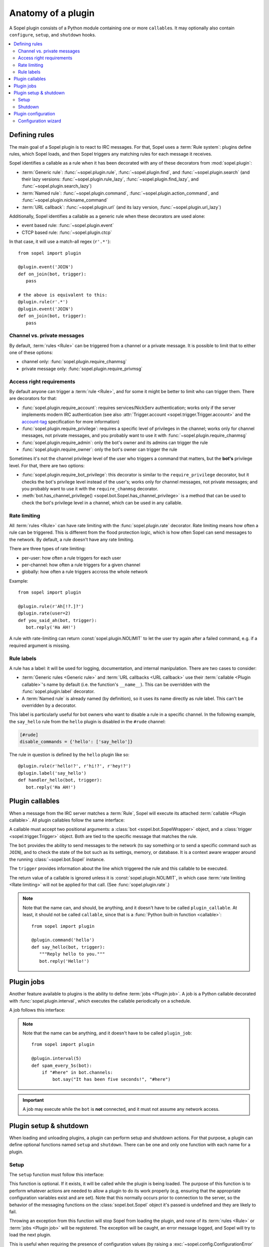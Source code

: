 .. _plugin-anatomy:

===================
Anatomy of a plugin
===================

A Sopel plugin consists of a Python module containing one or more
``callable``\s. It may optionally also contain ``configure``, ``setup``, and
``shutdown`` hooks.

.. contents::
   :local:
   :depth: 2


.. _plugin-anatomy-rules:

Defining rules
==============

The main goal of a Sopel plugin is to react to IRC messages. For that, Sopel
uses a :term:`Rule system`: plugins define rules, which Sopel loads, and then
Sopel triggers any matching rules for each message it receives.

Sopel identifies a callable as a rule when it has been decorated with any of
these decorators from :mod:`sopel.plugin`:

* :term:`Generic rule`: :func:`~sopel.plugin.rule`,
  :func:`~sopel.plugin.find`, and :func:`~sopel.plugin.search` (and their lazy
  versions: :func:`~sopel.plugin.rule_lazy`, :func:`~sopel.plugin.find_lazy`,
  and :func:`~sopel.plugin.search_lazy`)
* :term:`Named rule`: :func:`~sopel.plugin.command`,
  :func:`~sopel.plugin.action_command`, and
  :func:`~sopel.plugin.nickname_command`
* :term:`URL callback`: :func:`~sopel.plugin.url` (and its lazy version,
  :func:`~sopel.plugin.url_lazy`)

Additionally, Sopel identifies a callable as a generic rule when these
decorators are used alone:

* event based rule: :func:`~sopel.plugin.event`
* CTCP based rule: :func:`~sopel.plugin.ctcp`

In that case, it will use a match-all regex (``r'.*'``)::

   from sopel import plugin

   @plugin.event('JOIN')
   def on_join(bot, trigger):
      pass

   # the above is equivalent to this:
   @plugin.rule(r'.*')
   @plugin.event('JOIN')
   def on_join(bot, trigger):
      pass

Channel vs. private messages
----------------------------

By default, :term:`rules <Rule>` can be triggered from a channel or a private
message. It is possible to limit that to either one of these options:

* channel only: :func:`sopel.plugin.require_chanmsg`
* private message only: :func:`sopel.plugin.require_privmsg`

Access right requirements
-------------------------

By default anyone can trigger a :term:`rule <Rule>`, and for some it might be
better to limit who can trigger them. There are decorators for that:

* :func:`sopel.plugin.require_account`: requires services/NickServ
  authentication; works only if the server implements modern IRC authentication
  (see also :attr:`Trigger.account <sopel.trigger.Trigger.account>` and
  the `account-tag`__ specification for more information)
* :func:`sopel.plugin.require_privilege`: requires a specific level of
  privileges in the channel; works only for channel messages, not private
  messages, and you probably want to use it with
  :func:`~sopel.plugin.require_chanmsg`
* :func:`sopel.plugin.require_admin`: only the bot's owner and its admins can
  trigger the rule
* :func:`sopel.plugin.require_owner`: only the bot's owner can trigger the rule

Sometimes it's not the channel privilege level of the user who triggers a
command that matters, but the **bot's** privilege level. For that, there are
two options:

* :func:`sopel.plugin.require_bot_privilege`: this decorator is similar to
  the ``require_privilege`` decorator, but it checks the bot's privilege level
  instead of the user's; works only for channel messages, not private messages;
  and you probably want to use it with the ``require_chanmsg`` decorator.
* :meth:`bot.has_channel_privilege() <sopel.bot.Sopel.has_channel_privilege>`
  is a method that can be used to check the bot's privilege level in a channel,
  which can be used in any callable.

.. __: https://ircv3.net/specs/extensions/account-tag-3.2

Rate limiting
-------------

All :term:`rules <Rule>` can have rate limiting with the
:func:`sopel.plugin.rate` decorator. Rate limiting means how often a rule can
be triggered. This is different from the flood protection logic, which is how
often Sopel can send messages to the network. By default, a rule doesn't have
any rate limiting.

There are three types of rate limiting:

* per-user: how often a rule triggers for each user
* per-channel: how often a rule triggers for a given channel
* globally: how often a rule triggers accross the whole network

Example::

   from sopel import plugin

   @plugin.rule(r'Ah[!?.]?')
   @plugin.rate(user=2)
   def you_said_ah(bot, trigger):
      bot.reply('Ha AH!')

A rule with rate-limiting can return :const:`sopel.plugin.NOLIMIT` to let the
user try again after a failed command, e.g. if a required argument is missing.

Rule labels
-----------

A rule has a label: it will be used for logging, documentation, and internal
manipulation. There are two cases to consider:

* :term:`Generic rules <Generic rule>` and :term:`URL callbacks <URL callback>`
  use their :term:`callable <Plugin callable>`'s name by default (i.e. the
  function's ``__name__``). This can be overridden with the
  :func:`sopel.plugin.label` decorator.
* A :term:`Named rule` is already named (by definition), so it uses its name
  directly as rule label. This can't be overridden by a decorator.

This label is particularly useful for bot owners who want to disable a rule in
a specific channel. In the following example, the ``say_hello`` rule from the
``hello`` plugin is disabled in the ``#rude`` channel:

.. code-block:: ini

   [#rude]
   disable_commands = {'hello': ['say_hello']}

The rule in question is defined by the ``hello`` plugin like so::

   @plugin.rule(r'hello!?', r'hi!?', r'hey!?')
   @plugin.label('say_hello')
   def handler_hello(bot, trigger):
      bot.reply('Ha AH!')


.. _plugin-anatomy-callables:

Plugin callables
================

When a message from the IRC server matches a :term:`Rule`, Sopel will execute
its attached :term:`callable <Plugin callable>`. All plugin callables follow
the same interface:

.. py:function:: plugin_callable(bot, trigger)

   :param bot: wrapped bot instance
   :type bot: :class:`sopel.bot.SopelWrapper`
   :param trigger: the object that triggered the call
   :type trigger: :class:`sopel.trigger.Trigger`

A callable must accept two positional arguments: a
:class:`bot <sopel.bot.SopelWrapper>` object, and a
:class:`trigger <sopel.trigger.Trigger>` object. Both are tied to the specific
message that matches the rule.

The ``bot`` provides the ability to send messages to the network (to say
something or to send a specific command such as ``JOIN``), and to check the
state of the bot such as its settings, memory, or database. It is a context
aware wrapper around the running :class:`~sopel.bot.Sopel` instance.

The ``trigger`` provides information about the line which triggered the rule
and this callable to be executed.

The return value of a callable is ignored unless it is
:const:`sopel.plugin.NOLIMIT`, in which case
:term:`rate limiting <Rate limiting>` will not be applied for that call.
(See :func:`sopel.plugin.rate`.)

.. note::

   Note that the name can, and should, be anything, and it doesn't have to be
   called ``plugin_callable``. At least, it should not be called ``callable``,
   since that is a :func:`Python built-in function <callable>`::

      from sopel import plugin

      @plugin.command('hello')
      def say_hello(bot, trigger):
         """Reply hello to you."""
         bot.reply('Hello!')


.. _plugin-anatomy-jobs:

Plugin jobs
===========

Another feature available to plugins is the ability to define
:term:`jobs <Plugin job>`. A job is a Python callable decorated with
:func:`sopel.plugin.interval`, which executes the callable
periodically on a schedule.

A job follows this interface:

.. py:function:: plugin_job(bot)

   :param bot: the bot instance
   :type bot: :class:`sopel.bot.Sopel`

.. note::

   Note that the name can be anything, and it doesn't have to be called
   ``plugin_job``::

      from sopel import plugin

      @plugin.interval(5)
      def spam_every_5s(bot):
          if "#here" in bot.channels:
              bot.say("It has been five seconds!", "#here")


.. important::

   A job may execute while the ``bot`` is **not** connected, and it must not
   assume any network access.



.. _plugin-anatomy-setup-shutdown:

Plugin setup & shutdown
=======================

When loading and unloading plugins, a plugin can perform setup and shutdown
actions. For that purpose, a plugin can define optional functions named
``setup`` and ``shutdown``. There can be one and only one function with each
name for a plugin.

Setup
-----

The ``setup`` function must follow this interface:

.. py:function:: setup(bot)

   :param bot: the bot instance
   :type bot: :class:`sopel.bot.Sopel`

This function is optional. If it exists, it will be called while the plugin is
being loaded. The purpose of this function is to perform whatever actions are
needed to allow a plugin to do its work properly (e.g, ensuring that the
appropriate configuration variables exist and are set). Note that this normally
occurs prior to connection to the server, so the behavior of the messaging
functions on the :class:`sopel.bot.Sopel` object it's passed is undefined and
they are likely to fail.

Throwing an exception from this function will stop Sopel from loading the
plugin, and none of its :term:`rules <Rule>` or :term:`jobs <Plugin job>` will
be registered. The exception will be caught, an error message logged, and Sopel
will try to load the next plugin.

This is useful when requiring the presence of configuration values (by raising
a :exc:`~sopel.config.ConfigurationError` error) or making other environmental
requirements (dependencies, file/folder access rights, and so on).

The bot will not continue loading plugins or connecting during the execution of
this function. As such, an infinite loop (such as an unthreaded polling loop)
will cause the bot to hang.

Shutdown
--------

The ``shutdown`` function must follow this interface:

.. py:function:: shutdown(bot)

   :param bot: the bot instance
   :type bot: :class:`sopel.bot.Sopel`

This function is optional. If it exists, it will be called while the bot
is shutting down. Note that this normally occurs after closing connection
to the server, so the behavior of the messaging functions on the
:class:`bot <sopel.bot.Sopel>` object it's passed is undefined and they are
likely to fail.

The purpose of this function is to perform whatever actions are needed to allow
a plugin to properly clean up after itself (e.g. ensuring that any temporary
cache files are deleted).

The bot will not continue notifying other plugins or continue quitting during
the execution of this function. As such, an infinite loop (such as an
unthreaded polling loop) will cause the bot to hang.

.. versionadded:: 4.1


.. _plugin-anatomy-config:

Plugin configuration
====================

A plugin can define and use a configuration section. By subclassing
:class:`sopel.config.types.StaticSection`, it can define the options it uses
and may require. Then, it should add this section to the bot's settings::

   from sopel.config import types

   class FooSection(types.StaticSection):
       bar = types.ListAttribute('bar')
       fizz = types.ValidatedAttribute('fizz', bool, default=False)

   def setup(bot):
      bot.settings.define_section('foo', FooSection)

This will allow the bot to properly load this part of the configuration file:

.. code-block:: ini

   [foo]
   bar =
      spam
      eggs
      bacon
   fizz = yes

.. seealso::

   The :meth:`~sopel.config.Config.define_section` method to define a new
   section so the bot can parse it properly.

Configuration wizard
--------------------

When the owner sets up the bot, Sopel provides a configuration wizard. When a
plugin defines a ``configure`` function, the user will be asked if they want
to configure said plugin, and if yes, this function will execute.

The ``configure`` function must follow this interface:

.. py:function:: configure(settings)

   :param settings: the bot's configuration object
   :type settings: :class:`sopel.config.Config`

Its intended purpose is to use the methods of the passed
:class:`sopel.config.Config` object in order to create the configuration
variables it needs to work properly.

.. versionadded:: 3.0

Example::

   def configure(config):
      config.define_section('foo', FooSection)
      config.foo.configure_setting('bar', 'What do you want?')
      config.foo.configure_setting('fizz', 'Do you fizz?')

.. note::

   The ``configure`` function is called only from the command line, and
   network access must not be assumed.

   This process doesn't call the bot's ``setup`` or ``shutdown`` functions, so
   this function **must** define the configuration section it wants to use.

.. seealso::

   The :meth:`~sopel.config.Config.define_section` method to define a new
   section, and the :meth:`~sopel.config.types.StaticSection.configure_setting`
   method to prompt the user to set an option.
